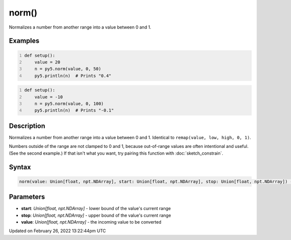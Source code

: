 norm()
======

Normalizes a number from another range into a value between 0 and 1.

Examples
--------

.. raw:: html

    <div class="example-table">

.. raw:: html

    <div class="example-row"><div class="example-cell-image">

.. raw:: html

    </div><div class="example-cell-code">

.. code:: python
    :number-lines:

    def setup():
        value = 20
        n = py5.norm(value, 0, 50)
        py5.println(n)  # Prints "0.4"

.. raw:: html

    </div></div>

.. raw:: html

    <div class="example-row"><div class="example-cell-image">

.. raw:: html

    </div><div class="example-cell-code">

.. code:: python
    :number-lines:

    def setup():
        value = -10
        n = py5.norm(value, 0, 100)
        py5.println(n)  # Prints "-0.1"

.. raw:: html

    </div></div>

.. raw:: html

    </div>

Description
-----------

Normalizes a number from another range into a value between 0 and 1. Identical to ``remap(value, low, high, 0, 1)``.

Numbers outside of the range are not clamped to 0 and 1, because out-of-range values are often intentional and useful. (See the second example.) If that isn't what you want, try pairing this function with :doc:`sketch_constrain`.

Syntax
------

.. code:: python

    norm(value: Union[float, npt.NDArray], start: Union[float, npt.NDArray], stop: Union[float, npt.NDArray]) -> Union[float, npt.NDArray]

Parameters
----------

* **start**: `Union[float, npt.NDArray]` - lower bound of the value's current range
* **stop**: `Union[float, npt.NDArray]` - upper bound of the value's current range
* **value**: `Union[float, npt.NDArray]` - the incoming value to be converted


Updated on February 26, 2022 13:22:44pm UTC

